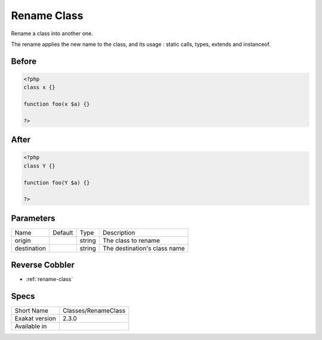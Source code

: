 .. _classes-renameclass:

.. meta::
	:description:
		Rename Class: Rename a class into another one.
	:twitter:card: summary_large_image
	:twitter:site: @exakat
	:twitter:title: Rename Class
	:twitter:description: Rename Class: Rename a class into another one
	:twitter:creator: @exakat
	:twitter:image:src: https://www.exakat.io/wp-content/uploads/2020/06/logo-exakat.png
	:og:image: https://www.exakat.io/wp-content/uploads/2020/06/logo-exakat.png
	:og:title: Rename Class
	:og:type: article
	:og:description: Rename a class into another one
	:og:url: https://exakat.readthedocs.io/en/latest/Reference/Cobblers/Classes/RenameClass.html
	:og:locale: en

.. _rename-class:

Rename Class
++++++++++++
Rename a class into another one. 

The rename applies the new name to the class, and its usage : static calls, types, extends and instanceof. 

.. _rename-class-before:

Before
______
.. code-block:: php

   <?php
   class x {}
   
   function foo(x $a) {}
   
   ?>

.. _rename-class-after:

After
_____
.. code-block:: php

   <?php
   class Y {}
   
   function foo(Y $a) {}
   
   ?>


.. _rename-class-destination:

Parameters
__________

+-------------+---------+--------+------------------------------+
| Name        | Default | Type   | Description                  |
+-------------+---------+--------+------------------------------+
| origin      |         | string | The class to rename          |
+-------------+---------+--------+------------------------------+
| destination |         | string | The destination's class name |
+-------------+---------+--------+------------------------------+

.. _rename-class-reverse-cobbler:

Reverse Cobbler
_______________

* :ref:`rename-class`



.. _rename-class-specs:

Specs
_____

+----------------+---------------------+
| Short Name     | Classes/RenameClass |
+----------------+---------------------+
| Exakat version | 2.3.0               |
+----------------+---------------------+
| Available in   |                     |
+----------------+---------------------+


